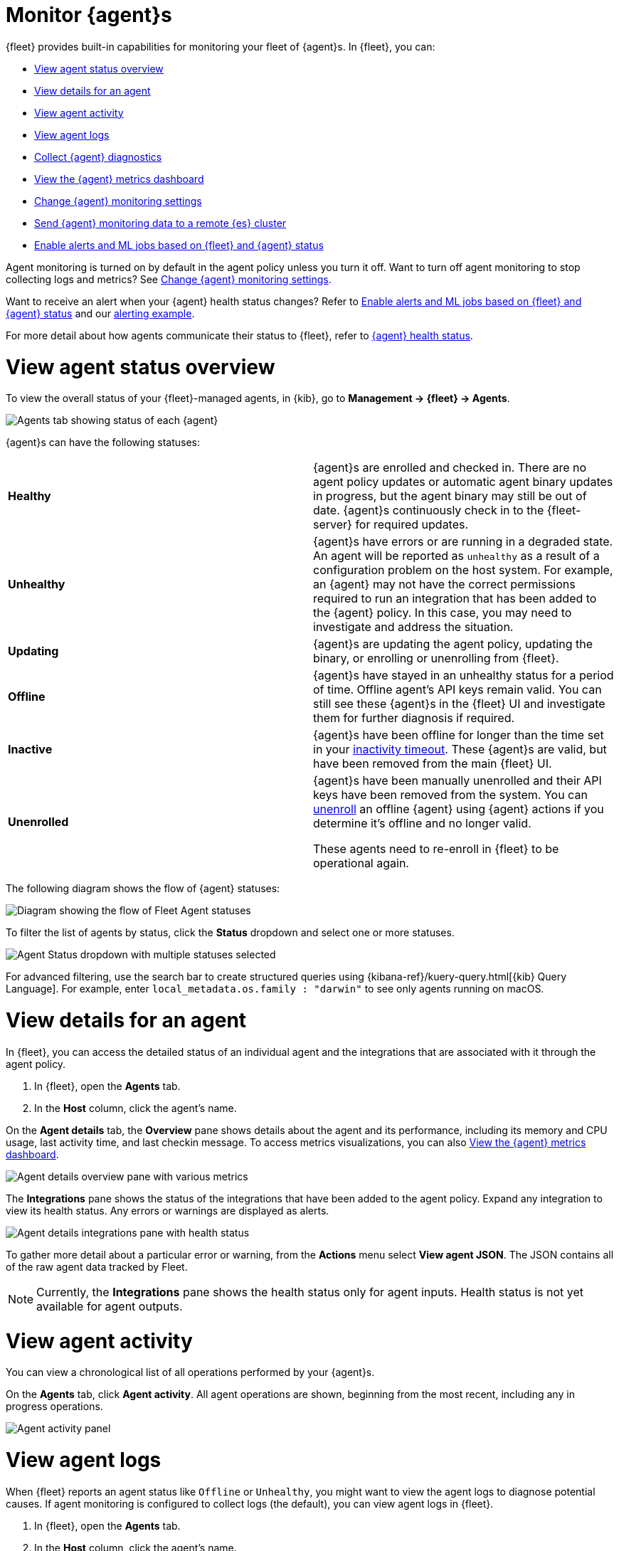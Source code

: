 [[monitor-elastic-agent]]
= Monitor {agent}s

{fleet} provides built-in capabilities for monitoring your fleet of {agent}s.
In {fleet}, you can:

* <<view-agent-status>>
* <<view-agent-details>>
* <<view-agent-activity>>
* <<view-agent-logs>>
* <<collect-agent-diagnostics>>
* <<view-agent-metrics>>
* <<change-agent-monitoring>>
* <<external-elasticsearch-monitoring>>
* <<fleet-alerting>>

Agent monitoring is turned on by default in the agent policy unless you
turn it off. Want to turn off agent monitoring to stop collecting logs and
metrics? See <<change-agent-monitoring>>.

Want to receive an alert when your {agent} health status changes?
Refer to <<fleet-alerting>> and our <<fleet-alerting-example,alerting example>>.

For more detail about how agents communicate their status to {fleet}, refer to <<agent-health-status,{agent} health status>>.

[discrete]
[[view-agent-status]]
= View agent status overview

To view the overall status of your {fleet}-managed agents, in {kib}, go to
**Management -> {fleet} -> Agents**.

[role="screenshot"]
image::images/kibana-fleet-agents.png[Agents tab showing status of each {agent}]

{agent}s can have the following statuses:

|===

| *Healthy* | {agent}s are enrolled and checked in. There are no agent policy updates or automatic agent binary updates in progress, but the agent binary may still be out of date. {agent}s continuously check in to the {fleet-server} for required updates. 

| *Unhealthy* | {agent}s have errors or are running in a degraded state. An agent will be reported as `unhealthy` as a result of a configuration problem on the host system. For example, an {agent} may not have the correct permissions required to run an integration that has been added to the {agent} policy. In this case, you may need to investigate and address the situation.

| *Updating* | {agent}s are updating the agent policy, updating the binary, or enrolling or unenrolling from {fleet}.

| *Offline* | {agent}s have stayed in an unhealthy status for a period of time. Offline agent's API keys remain valid. You can still see these {agent}s in the {fleet} UI and investigate them for further diagnosis if required.

| *Inactive* | {agent}s have been offline for longer than the time set in your <<set-inactivity-timeout,inactivity timeout>>. These {agent}s are valid, but have been removed from the main {fleet} UI. 

| *Unenrolled* | {agent}s have been manually unenrolled and their API keys have been removed from the system. You can <<unenroll-elastic-agent,unenroll>> an offline {agent} using {agent} actions if you determine it's offline and no longer valid. 

These agents need to re-enroll in {fleet} to be operational again.

|===

The following diagram shows the flow of {agent} statuses:

image::images/agent-status-diagram.png[Diagram showing the flow of Fleet Agent statuses]

To filter the list of agents by status, click the **Status** dropdown and select
one or more statuses.

[role="screenshot"]
image::images/agent-status-filter.png[Agent Status dropdown with multiple statuses selected]

For advanced filtering, use the search bar to create structured queries
using {kibana-ref}/kuery-query.html[{kib} Query Language]. For example, enter
`local_metadata.os.family : "darwin"` to see only agents running on macOS.

[discrete]
[[view-agent-details]]
= View details for an agent

In {fleet}, you can access the detailed status of an individual agent and the integrations that are associated with it through the agent policy.

. In {fleet}, open the **Agents** tab.

. In the **Host** column, click the agent's name.

On the **Agent details** tab, the **Overview** pane shows details about the agent and its performance, including its memory and CPU usage, last activity time, and last checkin message. To access metrics visualizations, you can also <<view-agent-metrics>>.

image::images/agent-detail-overview.png[Agent details overview pane with various metrics]

The **Integrations** pane shows the status of the integrations that have been added to the agent policy. Expand any integration to view its health status. Any errors or warnings are displayed as alerts.

image::images/agent-detail-integrations-health.png[Agent details integrations pane with health status]

To gather more detail about a particular error or warning, from the **Actions** menu select **View agent JSON**. The JSON contains all of the raw agent data tracked by Fleet.

NOTE: Currently, the **Integrations** pane shows the health status only for agent inputs. Health status is not yet available for agent outputs.

[discrete]
[[view-agent-activity]]
= View agent activity

You can view a chronological list of all operations performed by your {agent}s.

On the **Agents** tab, click **Agent activity**. All agent operations are shown, beginning from the most recent, including any in progress operations.

[role="screenshot"]
image::images/agent-activity.png[Agent activity panel, showing the operations for an {agent}]

[discrete]
[[view-agent-logs]]
= View agent logs

When {fleet} reports an agent status like `Offline` or `Unhealthy`, you might
want to view the agent logs to diagnose potential causes. If agent monitoring
is configured to collect logs (the default), you can view agent logs in {fleet}.

. In {fleet}, open the **Agents** tab.

. In the **Host** column, click the agent's name.

. On the **Agent details** tab, verify that **Monitor logs** is enabled. If
it's not, refer to <<change-agent-monitoring>>.

. Click the **Logs** tab.
+
[role="screenshot"]
image::images/view-agent-logs.png[View agent logs under agent details]

On the **Logs** tab you can filter, search, and explore the agent logs:

* Use the search bar to create structured queries using
{kibana-ref}/kuery-query.html[{kib} Query Language].
* Choose one or more datasets to show logs for specific programs, such as
{filebeat} or {fleet-server}.
+
[role="screenshot"]
image::images/kibana-fleet-datasets.png[{fleet} showing datasets for logging]
* Change the log level to filter the view by log levels. Want to see debugging
logs? Refer to <<change-logging-level>>.
* Change the time range to view historical logs.
* Click **Open in Logs** to tail agent log files in real time. For more
information about logging, refer to
{observability-guide}/tail-logs.html[Tail log files].

[discrete]
[[change-logging-level]]
= Change the logging level

The logging level for monitored agents is set to `info` by default. You can
change the agent logging level, for example, to turn on debug logging remotely:

. After navigating to the **Logs** tab as described in <<view-agent-logs>>,
scroll down to find the **Agent logging level** setting.
+
[role="screenshot"]
image::images/agent-set-logging-level.png[{Logs} tab showing the agent logging level setting]

. Select an *Agent logging level*:
+
|===
a|`error` | Logs errors and critical errors.
a|`warning`| Logs warnings, errors, and critical errors.
a|`info`| Logs informational messages, including the number of events that are published.
Also logs any warnings, errors, or critical errors.
a|`debug`| Logs debug messages, including a detailed printout of all events flushed. Also
logs informational messages, warnings, errors, and critical errors.
|===

. Click **Apply changes** to apply the updated logging level to the agent.

[discrete]
[[collect-agent-diagnostics]]
= Collect {agent} diagnostics

{fleet} provides the ability to remotely generate and gather an {agent}'s diagnostics bundle.
An agent can gather and upload diagnostics if it is online in a `Healthy` or `Unhealthy` state.
To download the diagnostics bundle for local viewing:

. In {fleet}, open the **Agents** tab.

. In the **Host** column, click the agent's name.

. Click the **Diagnostics** tab.

. Click the **Request diagnostics .zip** button.
+
[role="screenshot"]
image::images/collect-agent-diagnostics.png[Collect agent diagnostics under agent details]

Any in-progress or previously collected bundles for the {agent} will be listed on this page.

Note that the bundles are stored in {es} and are removed automatically after 7 days. You can also delete any previously created bundle by clicking the `trash can` icon.

[discrete]
[[view-agent-metrics]]
= View the {agent} metrics dashboard

When agent monitoring is configured to collect metrics (the default), you can
use the **[Elastic Agent] Agent metrics** dashboard in {kib} to view details
about {agent} resource usage, event throughput, and errors. This information can
help you identify problems and make decisions about scaling your deployment.

To view agent metrics:

. In {fleet}, open the **Agents** tab.

. In the **Host** column, click the agent's name.

. On the **Agent details** tab, verify that **Monitor metrics** is enabled. If
it's not, refer to <<change-agent-monitoring>>.

. Click **View more agent metrics** to navigate to the
**[Elastic Agent] Agent metrics** dashboard.
+
[role="screenshot"]
image::images/selected-agent-metrics-dashboard.png[Screen capture showing {agent} metrics]

The dashboard uses standard {kib} visualizations that you can extend to meet
your needs.

[discrete]
[[change-agent-monitoring]]
= Change {agent} monitoring settings

Agent monitoring is turned on by default in the agent policy. To change agent
monitoring settings for all agents enrolled in a specific agent policy:

. In {fleet}, open the **Agent policies** tab.

. Click the agent policy to edit it, then click **Settings**.

. Under **Agent monitoring**, deselect (or select) one or both of these
settings: **Collect agent logs** and **Collect agent metrics**.

. Under **Advanced monitoring options** you can configure additional settings including an HTTP monitoring endpoint, diagnostics rate limiting, and diagnostics file upload limits. Refer to <<change-policy-enable-agent-monitoring,configure agent monitoring>> for details.

. Save your changes.

To turn off agent monitoring when creating a new agent policy:

. In the **Create agent policy** flyout, expand **Advanced options**.

. Under **Agent monitoring**, deselect **Collect agent logs** and
**Collect agent metrics**.

. When you're done configuring the agent policy, click **Create agent policy**.

[discrete]
[[external-elasticsearch-monitoring]]
= Send {agent} monitoring data to a remote {es} cluster

You may want to store all of the health and status data about your {agents} in a remote {es} cluster, so that it's separate and independent from the deployment where you use {fleet} to manage the agents.

To do so, follow the steps in <<remote-elasticsearch-output>>. After the new output is configured, follow the steps to update the {agent} policy and make sure that the **Output for agent monitoring** setting is enabled. {agent} monitoring data will use the remote {es} output that you configured.

[discrete]
[[fleet-alerting]]
= Enable alerts and ML jobs based on {fleet} and {agent} status

You can access the health status of {fleet}-managed {agents} and other {fleet} settings through internal {fleet} indices. This enables you to leverage various applications within the {stack} that can be triggered by the provided information. For instance, you can now create alerts and machine learning (ML) jobs based on these specific fields. Refer to the {kibana-ref}/alerting-getting-started.html[Alerting documentation] or see the <<fleet-alerting-example,example>> on this page to learn how to define rules that can trigger actions when certain conditions are met.

This functionality allows you to effectively track an agent's status, and identify scenarios where it has gone offline, is experiencing health issues, or is facing challenges related to input or output.

The following datastreams and fields are available.

Datastream::
`metrics-fleet_server.agent_status-default`
+
This data stream publishes the number of {agents} in various states.
+
**Fields**
+
 * `@timestamp`
 * `fleet.agents.total` - A count of all agents
 * `fleet.agents.enrolled` - A count of all agents currently enrolled
 * `fleet.agents.unenrolled` - A count of agents currently unenrolled
 * `fleet.agents.healthy` - A count of agents currently healthy
 * `fleet.agents.offline` - A count of agents currently offline
 * `fleet.agents.updating` - A count of agents currently in the process of updating
 * `fleet.agents.unhealthy` - A count of agents currently unhealthy
 * `fleet.agents.inactive` - A count of agents currently inactive
+
NOTE: Other fields regarding agent status, based on input and output health, are currently under consideration for future development.

Datastream::
`metrics-fleet_server.agent_versions-default`
+
This index publishes a separate document for each version number and a count of enrolled agents only.
+
**Fields**
+
 * `@timestamp`
 * `fleet.agent.version` - A keyword field containing the version number
 * `fleet.agent.count` - A count of agents on the specified version

[discrete]
[[fleet-alerting-example]]
== Example: Enable an alert for offline {agent}s

You can set up an alert to notify you when one or more {agent}s goes offline:

. In {kib}, navigate to **Management > Stack Management > Rules**.
. Click **Create rule**.
. Select **Elasticsearch query** as the rule type.
. Choose a name for the rule, for example `Elastic Agent status`.
. Select **KQL or Lucene** as the query type.
. Select `DATA VIEW metrics-*` as the data view.
. Define your query, for example: `fleet.agents.offline >= 1`.
. Set the alert group, threshold, and time window. For example:
** WHEN: `count()`
** OVER: `all documents`
** IS ABOVE: `0`
** FOR THE LAST `5 minutes`
+
This will generate an alert when one or more agents are reported by the `fleet.agents.offline` field over the last five minutes to be offline.
. Set the number of documents to send, for example:
** SIZE: 100
. Set **Check every** to the frequency at which the rule condition should be evaluated. The default setting is one minute.
. Select an action to occur when the rule conditions are met. For example, to set the alert to send an email when an alert occurs, select the Email connector type and specify:
** Email connector: `Elastic-Cloud-SMTP`
** Action frequency: `For each alert` and `On check intervals`
** Run when: `Query matched`
** To: <the recipient email address>
** Subject: <the email subject line>
. Click **Save**.

The new rule will be enabled and an email will be sent to the specified recipient when the alert conditions are met.

From the **Rules** page you can select the rule you created to enable or disable it, and to view the rule details including a list of active alerts and an alert history.

image::images/elastic-agent-status-rule.png[A screen capture showing the details for the new Elastic Agent status rule]
